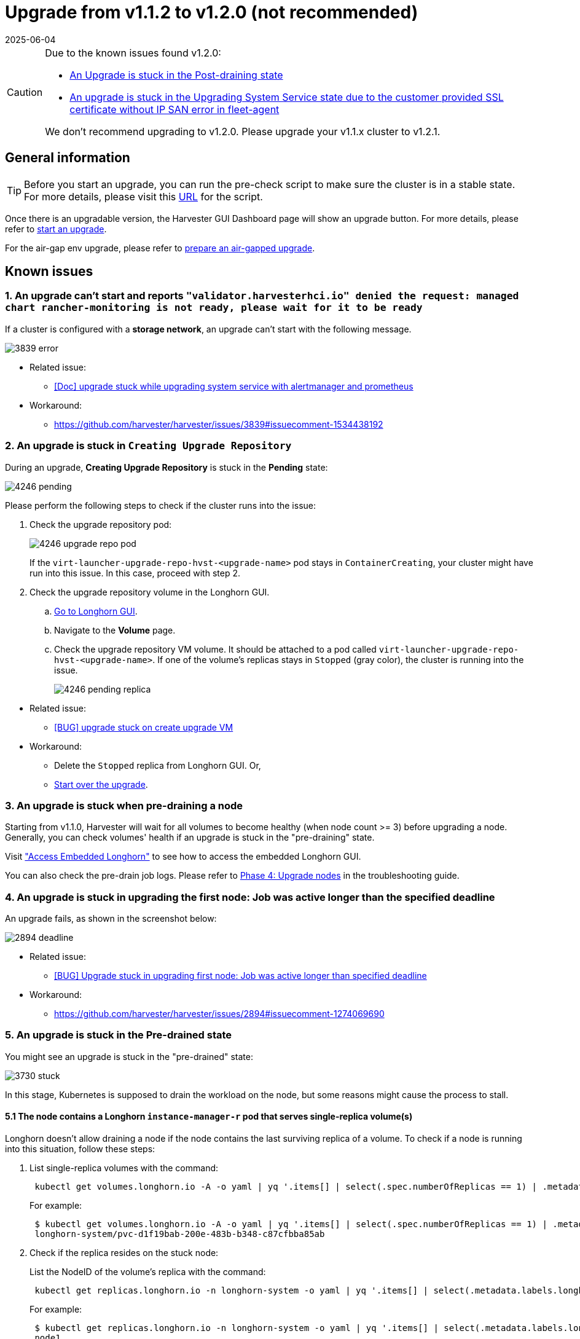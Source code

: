 = Upgrade from v1.1.2 to v1.2.0 (not recommended)
:revdate: 2025-06-04
:page-revdate: {revdate}

[CAUTION]
====
Due to the known issues found v1.2.0:

* <<9. An Upgrade is stuck in the Post-draining state,An Upgrade is stuck in the Post-draining state>>
* <<10. An upgrade is stuck in the Upgrading System Service state due to the `customer provided SSL certificate without IP SAN` error in `fleet-agent`,An upgrade is stuck in the Upgrading System Service state due to the customer provided SSL certificate without IP SAN error in fleet-agent>>

We don't recommend upgrading to v1.2.0. Please upgrade your v1.1.x cluster to v1.2.1.
====

== General information

[TIP]
====
Before you start an upgrade, you can run the pre-check script to make sure the cluster is in a stable state. For more details, please visit this https://github.com/harvester/upgrade-helpers/tree/main/pre-check/v1.1.x[URL] for the script.
====

Once there is an upgradable version, the Harvester GUI Dashboard page will show an upgrade button. For more details, please refer to xref:./upgrades.adoc#_start_an_upgrade[start an upgrade].

For the air-gap env upgrade, please refer to xref:./upgrades.adoc#_prepare_an_air_gapped_upgrade[prepare an air-gapped upgrade].

== Known issues

=== 1. An upgrade can't start and reports `"validator.harvesterhci.io" denied the request: managed chart rancher-monitoring is not ready, please wait for it to be ready`

If a cluster is configured with a *storage network*, an upgrade can't start with the following message.

image::upgrade/known_issues/3839-error.png[]

* Related issue:
 ** https://github.com/harvester/harvester/issues/3839[[Doc\] upgrade stuck while upgrading system service with alertmanager and prometheus]
* Workaround:
 ** https://github.com/harvester/harvester/issues/3839#issuecomment-1534438192

=== 2. An upgrade is stuck in `Creating Upgrade Repository`

During an upgrade, *Creating Upgrade Repository* is stuck in the *Pending* state:

image::upgrade/known_issues/4246-pending.png[]

Please perform the following steps to check if the cluster runs into the issue:
--
. Check the upgrade repository pod:
+
image::upgrade/known_issues/4246-upgrade-repo-pod.png[]
+
If the `virt-launcher-upgrade-repo-hvst-<upgrade-name>` pod stays in `ContainerCreating`, your cluster might have run into this issue. In this case, proceed with step 2.

. Check the upgrade repository volume in the Longhorn GUI.
 .. xref:/troubleshooting/cluster.adoc#_access_embedded_rancher_and_longhorn_dashboards[Go to Longhorn GUI].
 .. Navigate to the *Volume* page.
 .. Check the upgrade repository VM volume. It should be attached to a pod called `virt-launcher-upgrade-repo-hvst-<upgrade-name>`. If one of the volume's replicas stays in `Stopped` (gray color), the cluster is running into the issue.
+
image::upgrade/known_issues/4246-pending-replica.png[]
--
--
* Related issue:
 ** https://github.com/harvester/harvester/issues/4246[[BUG\] upgrade stuck on create upgrade VM]
* Workaround:
 ** Delete the `Stopped` replica from Longhorn GUI. Or,
 ** xref:./troubleshooting.adoc#_start_over_an_upgrade[Start over the upgrade].
--
=== 3. An upgrade is stuck when pre-draining a node

Starting from v1.1.0, Harvester will wait for all volumes to become healthy (when node count >= 3) before upgrading a node. Generally, you can check volumes' health if an upgrade is stuck in the "pre-draining" state.

Visit xref:/troubleshooting/cluster.adoc#_access_embedded_rancher_and_longhorn_dashboards["Access Embedded Longhorn"] to see how to access the embedded Longhorn GUI.

You can also check the pre-drain job logs. Please refer to xref:./troubleshooting.adoc#_phase_4_upgrade_nodes[Phase 4: Upgrade nodes] in the troubleshooting guide.

=== 4. An upgrade is stuck in upgrading the first node: Job was active longer than the specified deadline

An upgrade fails, as shown in the screenshot below:

image::upgrade/known_issues/2894-deadline.png[]

* Related issue:
 ** https://github.com/harvester/harvester/issues/2894[[BUG\] Upgrade stuck in upgrading first node: Job was active longer than specified deadline]
* Workaround:
 ** https://github.com/harvester/harvester/issues/2894#issuecomment-1274069690

=== 5. An upgrade is stuck in the Pre-drained state

You might see an upgrade is stuck in the "pre-drained" state:

image::upgrade/known_issues/3730-stuck.png[]

In this stage, Kubernetes is supposed to drain the workload on the node, but some reasons might cause the process to stall.

==== 5.1 The node contains a Longhorn `instance-manager-r` pod that serves single-replica volume(s)

Longhorn doesn't allow draining a node if the node contains the last surviving replica of a volume. To check if a node is running into this situation, follow these steps:

. List single-replica volumes with the command:
+
----
 kubectl get volumes.longhorn.io -A -o yaml | yq '.items[] | select(.spec.numberOfReplicas == 1) | .metadata.namespace + "/" + .metadata.name'
----
+
For example:
+
----
 $ kubectl get volumes.longhorn.io -A -o yaml | yq '.items[] | select(.spec.numberOfReplicas == 1) | .metadata.namespace + "/" + .metadata.name'
 longhorn-system/pvc-d1f19bab-200e-483b-b348-c87cfbba85ab
----

. Check if the replica resides on the stuck node:
+
List the NodeID of the volume's replica with the command:
+
----
 kubectl get replicas.longhorn.io -n longhorn-system -o yaml | yq '.items[] | select(.metadata.labels.longhornvolume == "<volume>") | .spec.nodeID'
----
+
For example:
+
----
 $ kubectl get replicas.longhorn.io -n longhorn-system -o yaml | yq '.items[] | select(.metadata.labels.longhornvolume == "pvc-d1f19bab-200e-483b-b348-c87cfbba85ab") | .spec.nodeID'
 node1
----
+
If the result shows that the replica resides on the node where the upgrade is stuck (in this example, node1), your cluster is hitting this issue.

There are a couple of ways to address this situation. Choose the most appropriate method for your VM:

. Shut down the VM that uses the single-replica volume to detach the volume, allowing the upgrade to continue.
. Adjust the volumes's replicas to more than one.
 .. xref:/troubleshooting/cluster.adoc#_access_embedded_rancher_and_longhorn_dashboards[Go to Longhorn GUI].
 .. Go to the *Volume* page.
 .. Locate the problematic volume and click the icon on the right side, then select *Update Replicas Count*:
 image:upgrade/known_issues/4249-adjust-volume-replica.png[]
 .. Increase the *Number of Replicas* and select *OK*.

==== 5.2 Misconfigured Longhorn `instance-manager-r` Pod Disruption Budgets (PDB)

A misconfigured PDB could cause this issue. To check if that's the case, perform the following steps:

. Assume the stuck node is `harvester-node-1`.
. Check the `instance-manager-e` or `instance-manager-r` pod names on the stuck node:
+
----
 $ kubectl get pods -n longhorn-system --field-selector spec.nodeName=harvester-node-1 | grep instance-manager
 instance-manager-r-d4ed2788          1/1     Running   0              3d8h
----
+
The output above shows that the `instance-manager-r-d4ed2788` pod is on the node.

. Check Rancher logs and verify that the `instance-manager-e` or `instance-manager-r` pod can't be drained:
+
----
 $ kubectl logs deployment/rancher -n cattle-system
 ...
 2023-03-28T17:10:52.199575910Z 2023/03/28 17:10:52 [INFO] [planner] rkecluster fleet-local/local: waiting: draining etcd node(s) custom-4f8cb698b24a,custom-a0f714579def
 2023-03-28T17:10:55.034453029Z evicting pod longhorn-system/instance-manager-r-d4ed2788
 2023-03-28T17:10:55.080933607Z error when evicting pods/"instance-manager-r-d4ed2788" -n "longhorn-system" (will retry after 5s): Cannot evict pod as it would violate the pod's disruption budget.
----

. Run the command to check if there is a PDB associated with the stuck node:
+
----
 $ kubectl get pdb -n longhorn-system -o yaml | yq '.items[] | select(.spec.selector.matchLabels."longhorn.io/node"=="harvester-node-1") | .metadata.name'
 instance-manager-r-466e3c7f
----

. Check the owner of the instance manager to this PDB:
+
----
 $ kubectl get instancemanager instance-manager-r-466e3c7f -n longhorn-system -o yaml | yq -e '.spec.nodeID'
 harvester-node-2
----
+
If the output doesn't match the stuck node (in this example output, `harvester-node-2` doesn't match the stuck node `harvester-node-1`), then we can conclude this issue happens.

. Before applying the workaround, check if all volumes are healthy:
+
----
 kubectl get volumes -n longhorn-system -o yaml | yq '.items[] | select(.status.state == "attached")| .status.robustness'
----
+
The output should all be `healthy`. If this is not the case, you might want to uncordon nodes to make the volume healthy again.

. Remove the misconfigured PDB:
+
----
kubectl delete pdb instance-manager-r-466e3c7f -n longhorn-system
----

* Related issue:
 ** https://github.com/harvester/harvester/issues/3730[[BUG\] 3 Node AirGapped Cluster Upgrade Stuck v1.1.0\->v1.1.2-rc4]

==== 5.3 The `instance-manager-e` pod could not be drained

During an upgrade, you might encounter an issue where you can't drain the `instance-manager-e` pod. When this situation occurs, you will see error messages in the Rancher logs like the ones shown below:

 $ kubectl logs deployment/rancher -n cattle-system | grep "evicting pod"
 evicting pod longhorn-system/instance-manager-r-a06a43f3437ab4f643eea7053b915a80
 evicting pod longhorn-system/instance-manager-e-452e87d2
 error when evicting pods/"instance-manager-r-a06a43f3437ab4f643eea7053b915a80" -n "Longhorn-system" (will retry after 5s): Cannot evict pod as it would violate the pod's disruption budget.
 error when evicting pods/"instance-manager-e-452e87d2" -n "longhorn-system" (will retry after 5s): Cannot evict pod as it would violate the pod's disruption budget.

Check the `instance-manager-e` to see if any engine instances remain.

 $ kubectl get instancemanager instance-manager-e-452e87d2 -n longhorn-system -o yaml | yq -e ".status.instances"
 pvc-7b120d60-1577-4716-be5a-62348271025a-e-1cd53c57:
   spec:
     name: pvc-7b120d60-1577-4716-be5a-62348271025a-e-1cd53c57
   status:
     endpoint: ""
     errorMsg: ""
     listen: ""
     portEnd: 10001
     portStart: 10001
     resourceVersion: 0
     state: running
     type: ""

In this example, the `instance-manager-e-452e87d2` still has an engine instance, so you can't drain the pod.

You need to check the engine numbers to see if any engine number is redundant. Each PVC should only have one engine.

----
# kubectl get engines -n longhorn-system -l longhornvolume=pvc-7b120d60-1577-4716-be5a-62348271025a
NAME                                                  STATE     NODE               INSTANCEMANAGER                                      IMAGE                               AGE
pvc-76120d60-1577-4716-be5a-62348271025a-e-08220662   running   harvester-qv4hd    instance-manager-e-625d715e2f2e7065d64339f9b31407c2  longhornio/longhorn-engine:v1.4.3   2d12h
pvc-7b120d60-1577-4716-be5a-62348271025a-e-lcd53c57   running   harvester-lhlkv    instance-manager-e-452e87d2                          longhornio/longhorn-engine:v1.4.3   4d10h
----

The example above shows that two engines exist for the same PVC, which is a known issue in Longhorn https://github.com/longhorn/longhorn/issues/6642[#6642]. To resolve this, delete the redundant engine to allow the upgrade to continue.

To determine which engine is the correct one, use the following command:

 $ kubectl get volumes pvc-7b120d60-1577-4716-be5a-62348271025a -n longhorn-system
 NAME                                      STATE     ROBUSTNESS  SCHEDULED SIZE        NODE            AGE
 pvc-7b120d60-1577-4716-be5a-62348271025a  attached  healthy               42949672960 harvester-q4vhd 4d10h

In this example, the volume `pvc-7b120d60-1577-4716-be5a-62348271025a` is active on the node `harvester-q4vhd`, indicating that the engine not running on this node is redundant.

To make the engine inactive and trigger its automatic deletion by Longhorn, run the following command:

 $ kubectl patch engine pvc-7b120d60-1577-4716-be5a-62348271025a-e-lcd53c57 -n longhorn-system --type='json' -p='[{"op": "replace", "path": "/spec/active", "value": false}]'
 engine.longhorn.io/pvc-7b120d60-1577-4716-be5a-62348271025a-e-lcd53c57 patched

After a few seconds, you can verify the engine's status:

 $ kubectl get engine -n longhorn-system|grep pvc-7b120d60-1577-4716-be5a-62348271025a
 pvc-7b120d60-1577-4716-be5a-62348271025a-e-08220b62   running  harvester-q4vhd   instance-manager-e-625d715e2f2e7065d64339f9631407c2  longhornio/longhorn-engine:v1.4.3   2d13h

The `instance-manager-e` pod should now drain successfully, allowing the upgrade to proceed.

* Related issue:
 ** https://github.com/harvester/harvester/issues/4477[[BUG\] Upgrade (v1.1.2 \-> v1.2.0-rc6) stuck in pre-drained]

=== 6. An upgrade is stuck in the Upgrading System Service state

If you notice the upgrade is stuck in the *Upgrading System Service* state for a long period of time, you might need to investigate if the upgrade is stuck in the `apply-manifests` phase.

image::upgrade/known_issues/4484-apply-manifests-stuck.png[]

==== POD prometheus-rancher-monitoring-prometheus-0 is to be deleted
--
. Check the log of the `apply-manifests` pod to see if the following messages repeat.
+
----
 $ kubectl -n harvester-system logs hvst-upgrade-md6wr-apply-manifests-wqslg --tail=10
 Tue Sep  5 10:20:39 UTC 2023
 there are still 1 pods in cattle-monitoring-system to be deleted
 Tue Sep  5 10:20:45 UTC 2023
 there are still 1 pods in cattle-monitoring-system to be deleted
 Tue Sep  5 10:20:50 UTC 2023
 there are still 1 pods in cattle-monitoring-system to be deleted
 Tue Sep  5 10:20:55 UTC 2023
 there are still 1 pods in cattle-monitoring-system to be deleted
 Tue Sep  5 10:21:00 UTC 2023
 there are still 1 pods in cattle-monitoring-system to be deleted
----

. Check if the `prometheus-rancher-monitoring-prometheus-0` pod is stuck with the status `Terminating`.
+
----
 $ kubectl -n cattle-monitoring-system get pods
 NAME                                         READY   STATUS        RESTARTS   AGE
 prometheus-rancher-monitoring-prometheus-0   0/3     Terminating   0          19d
----

. Find the UID of the terminating pod with the following command:
+
----
 $ kubectl -n cattle-monitoring-system get pod prometheus-rancher-monitoring-prometheus-0 -o jsonpath='{.metadata.uid}'
 33f43165-6faa-4648-927d-69097901471c
----

. Get access to any node of the cluster via the console or SSH.
. Search for the related log messages in `/var/lib/rancher/rke2/agent/logs/kubelet.log` using the pod's UID.
+
----
 E0905 10:26:18.769199   17399 reconciler.go:208] "operationExecutor.UnmountVolume failed (controllerAttachDetachEnabled true) for volume \"pvc-7781c988-c35b-4cf8-89e6-f2907ef33603\" (UniqueName: \"kubernetes.io/csi/driver.longhorn.io^pvc-7781c988-c35b-4cf8-89e6-f2907ef33603\") pod \"33f43165-6faa-4648-927d-69097901471c\" (UID: \"33f43165-6faa-4648-927d-69097901471c\") : UnmountVolume.NewUnmounter failed for volume \"pvc-7781c988-c35b-4cf8-89e6-f2907ef33603\" (UniqueName: \"kubernetes.io/csi/driver.longhorn.io^pvc-7781c988-c35b-4cf8-89e6-f2907ef33603\") pod \"33f43165-6faa-4648-927d-69097901471c\" (UID: \"33f43165-6faa-4648-927d-69097901471c\") : kubernetes.io/csi: unmounter failed to load volume data file [/var/lib/kubelet/pods/33f43165-6faa-4648-927d-69097901471c/volumes/kubernetes.io~csi/pvc-7781c988-c35b-4cf8-89e6-f2907ef33603/mount]: kubernetes.io/csi: failed to open volume data file [/var/lib/kubelet/pods/33f43165-6faa-4648-927d-69097901471c/volumes/kubernetes.io~csi/pvc-7781c988-c35b-4cf8-89e6-f2907ef33603/vol_data.json]: open /var/lib/kubelet/pods/33f43165-6faa-4648-927d-69097901471c/volumes/kubernetes.io~csi/pvc-7781c988-c35b-4cf8-89e6-f2907ef33603/vol_data.json: no such file or directory" err="UnmountVolume.NewUnmounter failed for volume \"pvc-7781c988-c35b-4cf8-89e6-f2907ef33603\" (UniqueName: \"kubernetes.io/csi/driver.longhorn.io^pvc-7781c988-c35b-4cf8-89e6-f2907ef33603\") pod \"33f43165-6faa-4648-927d-69097901471c\" (UID: \"33f43165-6faa-4648-927d-69097901471c\") : kubernetes.io/csi: unmounter failed to load volume data file [/var/lib/kubelet/pods/33f43165-6faa-4648-927d-69097901471c/volumes/kubernetes.io~csi/pvc-7781c988-c35b-4cf8-89e6-f2907ef33603/mount]: kubernetes.io/csi: failed to open volume data file [/var/lib/kubelet/pods/33f43165-6faa-4648-927d-69097901471c/volumes/kubernetes.io~csi/pvc-7781c988-c35b-4cf8-89e6-f2907ef33603/vol_data.json]: open /var/lib/kubelet/pods/33f43165-6faa-4648-927d-69097901471c/volumes/kubernetes.io~csi/pvc-7781c988-c35b-4cf8-89e6-f2907ef33603/vol_data.json: no such file or directory"
----
+
If kubelet continues to complain about the volume failing to unmount, apply the following workaround to allow the upgrade to proceed.

. Forcibly remove the pod stuck with the status `Terminating` with the following command:
+
----
 kubectl delete pod prometheus-rancher-monitoring-prometheus-0 -n cattle-monitoring-system  --force
----
--
* Related issue
 ** https://github.com/harvester/harvester/issues/4484[[BUG\] The rancher-monitoring Pod stuck at terminating status when upgrading from v1.1.2 to v1.2.0-rc6]

==== Multiple PODs in cattle-monitoring-system namespace are to be deleted
--
. Check the log of the `apply-manifests` pod to see if the following messages repeat.
+
----
 there are still 10 pods in cattle-monitoring-system to be deleted
 Fri Dec  8 19:06:56 UTC 2023
 there are still 10 pods in cattle-monitoring-system to be deleted
 Fri Dec  8 19:07:01 UTC 2023
----
+
When it continues to show 10 (or other number) pods, it encounters below issue.
+
----
 The monitoring feature is deployed from the rancher-monitoring ManagedChart, in Harvester v1.2.0,v1.2.1,
 this ManagedChart is converted to Harvester Addon feature when upgrading.
 The ManagedChart rancher-monitoring is deleted, normally, all the generated resources including deployment,
 daemonset etc. will be deleted automatically. But in this case, those resources are not deleted.
 The above log reflects the result.
 Following instructions will guide to delete them manually.
----

. Locate the affected resources in the `cattle-monitoring-system` namespace.
+
----
 Root level resources in cattle-monitoring-system

 Customized CRD: Prometheus
   Object: rancher-monitoring-prometheus
   Sub-object: statefulset.apps/prometheus-rancher-monitoring-prometheus

 Customized CRD: Alertmanager
   object:  rancher-monitoring-alertmanager
   Sub-object:  statefulset.apps/alertmanager-rancher-monitoring-alertmanager

 Deployment:
   rancher-monitoring-grafana
   rancher-monitoring-kube-state-metrics
   rancher-monitoring-operator
   rancher-monitoring-prometheus-adapter

 Daemonset:
   rancher-monitoring-prometheus-node-exporter
----

. Delete the affected resources.
+
----
 Use below commands to delete them, meanwhile check the log of the `apply-manifests` until it does not
 report `there are still x pods in cattle-monitoring-system to be deleted`.

 kubectl delete prometheus rancher-monitoring-prometheus -n cattle-monitoring-system
 kubectl delete alertmanager rancher-monitoring-alertmanager -n cattle-monitoring-system

 kubectl delete deployment rancher-monitoring-grafana -n cattle-monitoring-system
 kubectl delete deployment rancher-monitoring-kube-state-metrics -n cattle-monitoring-system
 kubectl delete deployment rancher-monitoring-operator -n cattle-monitoring-system
 kubectl delete deployment rancher-monitoring-prometheus-adapter -n cattle-monitoring-system

 kubectl delete daemonset rancher-monitoring-prometheus-node-exporter -n cattle-monitoring-system
----
+

[NOTE]
====
You may need to run some of the commands more than once to completely delete the resources.
====
--
* Related issue
 ** https://github.com/harvester/harvester/issues/4846[[BUG\] upgrade hung on apply-manifests]

=== 7. Upgrade stuck in the `Upgrading System Service` state

If an upgrade is stuck in an `Upgrading System Service` state for an extended period, some system services' certificates may have expired. To investigate and resolve this issue, follow these steps:
--
. Find the `apply-manifest` job's name with the command:
+
----
 kubectl get jobs -n harvester-system -l harvesterhci.io/upgradeComponent=manifest
----
+
Example output:
+
----
 NAME                                 COMPLETIONS   DURATION   AGE
 hvst-upgrade-9gmg2-apply-manifests   0/1           46s        46s
----

. Check the job's log with the command:
+
----
 kubectl logs jobs/hvst-upgrade-9gmg2-apply-manifests -n harvester-system
----
+
If the following messages appear in the log, continue to the next step:
+
----
 Waiting for CAPI cluster fleet-local/local to be provisioned (current phase: Provisioning, current generation: 30259)...
 Waiting for CAPI cluster fleet-local/local to be provisioned (current phase: Provisioning, current generation: 30259)...
 Waiting for CAPI cluster fleet-local/local to be provisioned (current phase: Provisioning, current generation: 30259)...
 Waiting for CAPI cluster fleet-local/local to be provisioned (current phase: Provisioning, current generation: 30259)...
----

. Check CAPI cluster's state with the command:
+
----
 kubectl get clusters.provisioning.cattle.io local -n fleet-local -o yaml
----
+
If you see a condition similar to the one below, it's likely that the cluster has encountered the issue:
+
----
     - lastUpdateTime: "2023-01-17T16:26:48Z"
       message: 'configuring bootstrap node(s) custom-24cb32ce8387: waiting for probes:
         kube-controller-manager, kube-scheduler'
       reason: Waiting
       status: Unknown
       type: Updated
----

. Find the machine's hostname with the following command, and follow the https://github.com/harvester/harvester/issues/3863#issuecomment-1539681311[workaround] to see if service certificates expire on a node:
+
----
 kubectl get machines.cluster.x-k8s.io -n fleet-local <machine_name> -o yaml | yq .status.nodeRef.name
----
+
Replace `<machine_name>` with the machine's name from the output in the previous step.
+

[NOTE]
====
If multiple nodes joined the cluster around the same time, you should perform the https://github.com/harvester/harvester/issues/3863#issuecomment-1539681311[workaround] on all those nodes.
====
--
* Related issue:
 ** https://github.com/harvester/harvester/issues/3863[[DOC/ENHANCEMENT\] need to add cert-rotate feature, otherwise upgrade may stuck on Waiting for CAPI cluster fleet-local/local to be provisioned]
* Workaround:
 ** https://github.com/harvester/harvester/issues/3863#issuecomment-1539681311

=== 8. The `registry.suse.com/harvester-beta/vmdp:latest` image is not available in air-gapped environment

Harvester does not package the `registry.suse.com/harvester-beta/vmdp:latest` image in the ISO file as of v1.1.0. For Windows VMs before v1.1.0, they used this image as a container disk. However, kubelet may remove old images to free up bytes. Windows VMs can't access an air-gapped environment when this image is removed. You can fix this issue by changing the image to `registry.suse.com/suse/vmdp/vmdp:2.5.4.2` and restarting the Windows VMs.

* Related issue:
 ** https://github.com/harvester/harvester/issues/4534[[BUG\] VMDP Image wrong after upgrade to Harvester 1.2.0]

=== 9. An Upgrade is stuck in the Post-draining state

[NOTE]
====
This known issue is fixed in v1.2.1.
====

The node might be stuck in the OS upgrade process if you encounter the *Post-draining* state, as shown below.

image::upgrade/known_issues/stuck-in-post-draining.png[]

Harvester uses `elemental upgrade` to help us upgrade the OS. Check the `elemental upgrade` logs to see if there are any errors.

You can check the `elemental upgrade` logs with the following commands:

[,bash]
----
  # View the post-drain job, which should be named `hvst-upgrade-xxx-post-drain-xxx`
  $ kubectl get pod --selector=harvesterhci.io/upgradeJobType=post-drain -n harvester-system

  # Check the logs with the following command
  $ kubectl logs -n harvester-system pods/hvst-upgrade-xxx-post-drain-xxx
----

Suppose you see the following error in the logs. An incomplete `state.yaml` causes this issue.

[,bash]
----
Flag --directory has been deprecated, 'directory' is deprecated please use 'system' instead
INFO[2023-09-13T12:02:42Z] Starting elemental version 0.3.1
INFO[2023-09-13T12:02:42Z] reading configuration form '/tmp/tmp.N6rn4F6mKM'
ERRO[2023-09-13T12:02:42Z] Invalid upgrade command setup undefined state partition
elemental upgrade failed with return code: 33
+ ret=33
+ '[' 33 '!=' 0 ']'
+ echo 'elemental upgrade failed with return code: 33'
+ cat /host/usr/local/upgrade_tmp/elemental-upgrade-20230913120242.log
----

In this case, Harvester upgrades the elemental-cli to the latest version. It will try to find the `state` partition from the `state.yaml`. If the `state.yaml` is incomplete, there is a chance it will fail to find the `state` partition.

The incomplete `state.yaml` will look like the following.

[,yaml]
----
# Autogenerated file by elemental client, do not edit

date: "2023-09-13T08:31:42Z"
state:
    # we are missing `label` here.
    active:
        source: dir:///tmp/tmp.01deNrXNEC
        label: COS_ACTIVE
        fs: ext2
    passive: null
----

Remove this incomplete `state.yaml` file to work around this issue. (The post-draining will retry every 10 minutes).

. Remount the `state` partition to RW.
+
[,bash]
----
  $ mount -o remount,rw /run/initramfs/cos-state
----

. Remove the `state.yaml`.
+
[,bash]
----
  $ rm -f /run/initramfs/cos-state/state.yaml
----

. Remount the `state` partition to RO.
+
[,bash]
----
  $ mount -o remount,ro /run/initramfs/cos-state
----

After performing the steps above, you should pass post-draining with the next retry.

* Related issues:
 ** https://github.com/harvester/harvester/issues/4526[[BUG\] Upgrade stuck with first node in Post-draining state]
 ** https://github.com/rancher/elemental-toolkit/issues/1827[A potential bug in NewElementalPartitionsFromList which caused upgrade error code 33]
* Workaround:
 ** https://github.com/harvester/harvester/issues/4526#issuecomment-1732853216

=== 10. An upgrade is stuck in the Upgrading System Service state due to the `customer provided SSL certificate without IP SAN` error in `fleet-agent`

[NOTE]
====
This known issue is fixed in v1.2.1.
====

If an upgrade is stuck in an *Upgrading System Service* state for an extended period, follow these steps to investigate this issue:
--
. Find the pods related to the upgrade:
+
----
 kubectl get pods -A | grep upgrade
----
+
Example output:
+
----
 # kubectl get pods -A | grep upgrade
 cattle-system               system-upgrade-controller-5685d568ff-tkvxb                 1/1     Running     0              85m
 harvester-system            hvst-upgrade-vq4hl-apply-manifests-65vv8                   1/1     Running     0              87m  // waiting for managedchart to be ready
 ..
----

. The pod `hvst-upgrade-vq4hl-apply-manifests-65vv8` has the following loop log:
+
----
 Current version: 102.0.0+up40.1.2, Current state: WaitApplied, Current generation: 23
 Sleep for 5 seconds to retry
----

. Check the status for all bundles. Note thata couple of bundles are `OutOfSync`:
+
----
 # kubectl get bundle -A
 NAMESPACE     NAME                                          BUNDLEDEPLOYMENTS-READY   STATUS
 ...
 fleet-local   mcc-local-managed-system-upgrade-controller   1/1
 fleet-local   mcc-rancher-logging                           0/1                       OutOfSync(1) [Cluster fleet-local/local]
 fleet-local   mcc-rancher-logging-crd                       0/1                       OutOfSync(1) [Cluster fleet-local/local]
 fleet-local   mcc-rancher-monitoring                        0/1                       OutOfSync(1) [Cluster fleet-local/local]
 fleet-local   mcc-rancher-monitoring-crd                    0/1                       WaitApplied(1) [Cluster fleet-local/local]
----

. The pod `fleet-agent-*` has following error log:
+
----
 fleet-agent pod log:

 time="2023-09-19T12:18:10Z" level=error msg="Failed to register agent: looking up secret cattle-fleet-local-system/fleet-agent-bootstrap: Post \"https://192.168.122.199/apis/fleet.cattle.io/    v1alpha1/namespaces/fleet-local/clusterregistrations\": tls: failed to verify certificate: x509: cannot validate certificate for 192.168.122.199 because it doesn't contain any IP SANs"
----

. Check the `ssl-certificates` settings in Harvester:
+
From the command line:
+
----
 # kubectl get settings.harvesterhci.io ssl-certificates
 NAME               VALUE
 ssl-certificates   {"publicCertificate":"-----BEGIN CERTIFICATE-----\nMIIFNDCCAxygAwIBAgIUS7DoHthR/IR30+H/P0pv6HlfOZUwDQYJKoZIhvcNAQEL\nBQAwFjEUMBIGA1UEAwwLZXhhbXBsZS5j...."}
----
+
From the Harvester Web UI:
+
image::upgrade/known_issues/4519-harvester-settings-ssl-certificates.png[]

. Check the `server-url` setting, it is the value of VIP:
+
----
  # kubectl get settings.management.cattle.io -n cattle-system server-url
 NAME         VALUE
 server-url   https://192.168.122.199
----

. The root cause:
+
User sets the self-signed `ssl-certificates` with FQDN in the Harvester settings, but the `server-url` points to the VIP, the `fleet-agent` pod fails to register.
+
----
 For example: create self-signed certificate for (*).example.com

 openssl req -x509 -newkey rsa:4096 -sha256 -days 3650 -nodes \
 -keyout example.key -out example.crt -subj "/CN=example.com" \
 -addext "subjectAltName=DNS:example.com,DNS:*.example.com"

 The general outputs are: example.crt, example.key
----

. The workaround:
+
Update `server-url` with the value of `+https://harv31.example.com+`
+
----
 # kubectl edit settings.management.cattle.io -n cattle-system server-url
 setting.management.cattle.io/server-url edited
 ...

 # kubectl get settings.management.cattle.io -n cattle-system server-url
 NAME         VALUE
 server-url   https://harv31.example.com
----
+
After the workaround is applied, the `fleet-agent` pod is replaced by Rancher automatically and registers successfully, the upgrade continues.
--
* Related issue:
 ** https://github.com/harvester/harvester/issues/4519[[BUG\] Upgrade to Harvester 1.2.0 fails in fleet-agent due to customer provided SSL certificate without IP SAN]
* Workaround:
 ** https://github.com/harvester/harvester/issues/4519#issuecomment-1727132383

=== 11. An upgrade is denied due to `managed chart rancher-monitoring-crd is not ready`

When you xref:./upgrades.adoc#_start_an_upgrade[start an upgrade] and Harvester returns such an error message: `admission webhook "validator.harvesterhci.io" denied the request: managed chart rancher-monitoring-crd is not ready, please wait for it to be ready`. Please follow this xref:/troubleshooting/monitoring.adoc#_rancher_monitoring_crd_managedchart_state_is_modified[troubleshooting].
